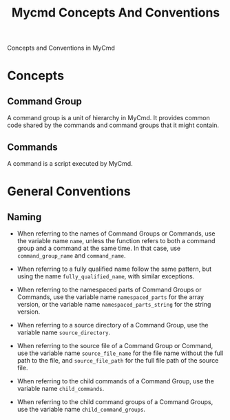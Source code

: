 #+title: Mycmd Concepts And Conventions

Concepts and Conventions in MyCmd

* Concepts
** Command Group

A command group is a unit of hierarchy in MyCmd. It provides common code shared by the commands and command groups that it might contain.

** Commands

A command is a script executed by MyCmd.

* General Conventions
** Naming
- When referring to the names of Command Groups or Commands, use the variable name =name=, unless the function refers to both a command group and a command at the same time. In that case, use =command_group_name= and =command_name=.

- When referring to a fully qualified name follow the same pattern, but using the name =fully_qualified_name=, with similar exceptions.

- When referring to the namespaced parts of Command Groups or Commands, use the variable name =namespaced_parts= for the array version, or the variable name =namespaced_parts_string= for the string version.

- When referring to a source directory of a Command Group, use the variable name =source_directory=.

- When referring to the source file of a Command Group or Command, use the variable name =source_file_name= for the file name without the full path to the file, and =source_file_path= for the full file path of the source file.

- When referring to the child commands of a Command Group, use the variable name =child_commands=.

- When referring to the child command groups of a Command Groups, use the variable name =child_command_groups=.
